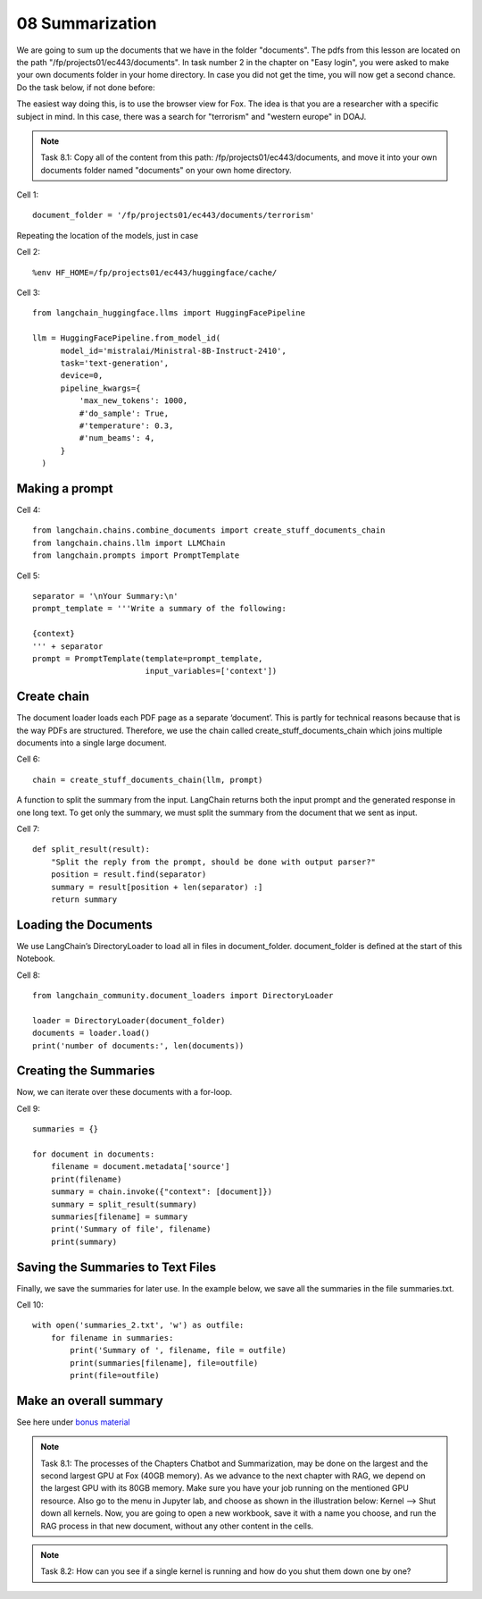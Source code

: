 .. _08_summarization:

08 Summarization
==================
We are going to sum up the documents that we have in the folder "documents". The pdfs from this lesson are located on the path "/fp/projects01/ec443/documents". In task number 2 in the chapter on "Easy login", you were asked to make your own documents folder in your home directory. In case you did not get the time, you will now get a second chance. Do the task below, if not done before:

.. image:: fox_dokument.png

The easiest way doing this, is to use the browser view for Fox. The idea is that you are a researcher with a specific subject in mind. In this case, there was a search for "terrorism" and "western europe" in DOAJ.



.. note::
  Task 8.1: Copy all of the content from this path: /fp/projects01/ec443/documents, and move it into your own documents folder named "documents" on your own home directory.

Cell 1::

  document_folder = '/fp/projects01/ec443/documents/terrorism'

Repeating the location of the models, just in case

Cell 2::

  %env HF_HOME=/fp/projects01/ec443/huggingface/cache/

Cell 3::

  from langchain_huggingface.llms import HuggingFacePipeline
  
  llm = HuggingFacePipeline.from_model_id(
        model_id='mistralai/Ministral-8B-Instruct-2410',
        task='text-generation',
        device=0,
        pipeline_kwargs={
            'max_new_tokens': 1000,
            #'do_sample': True,
            #'temperature': 0.3,
            #'num_beams': 4,
        }
    )

Making a prompt
---------------

Cell 4::

  from langchain.chains.combine_documents import create_stuff_documents_chain
  from langchain.chains.llm import LLMChain
  from langchain.prompts import PromptTemplate

Cell 5::
  
  separator = '\nYour Summary:\n'
  prompt_template = '''Write a summary of the following:
  
  {context}
  ''' + separator
  prompt = PromptTemplate(template=prompt_template,
                          input_variables=['context'])

Create chain
-------------
The document loader loads each PDF page as a separate ‘document’. This is partly for technical reasons because that is the way PDFs are structured. Therefore, we use the chain called create_stuff_documents_chain which joins multiple documents into a single large document.

Cell 6::

  chain = create_stuff_documents_chain(llm, prompt)


A function to split the summary from the input. LangChain returns both the input prompt and the generated response in one long text. To get only the summary, we must split the summary from the document that we sent as input.

Cell 7::

  def split_result(result):
      "Split the reply from the prompt, should be done with output parser?"
      position = result.find(separator)
      summary = result[position + len(separator) :]
      return summary

Loading the Documents
----------------------
We use LangChain’s DirectoryLoader to load all in files in document_folder. document_folder is defined at the start of this Notebook.

Cell 8::

  from langchain_community.document_loaders import DirectoryLoader
  
  loader = DirectoryLoader(document_folder)
  documents = loader.load()
  print('number of documents:', len(documents))


Creating the Summaries
------------------------
Now, we can iterate over these documents with a for-loop.

Cell 9::
  
  summaries = {}
  
  for document in documents:
      filename = document.metadata['source']
      print(filename)
      summary = chain.invoke({"context": [document]})
      summary = split_result(summary)
      summaries[filename] = summary
      print('Summary of file', filename)
      print(summary)


Saving the Summaries to Text Files
------------------------------------
Finally, we save the summaries for later use. In the example below, we save all the summaries in the file summaries.txt.

Cell 10::
  
  with open('summaries_2.txt', 'w') as outfile:
      for filename in summaries:
          print('Summary of ', filename, file = outfile)
          print(summaries[filename], file=outfile)
          print(file=outfile)


Make an overall summary
------------------------
See here under `bonus material <https://uio-library.github.io/LLM-course/3_summarizing.html>`_


.. note::

  Task 8.1: The processes of the Chapters Chatbot and Summarization, may be done on the largest and the second largest GPU at Fox (40GB memory). As we advance to the next chapter with RAG, we depend on the largest GPU with its 80GB memory. Make sure you have your job running on the mentioned GPU resource. Also go to the menu in Jupyter lab, and choose as shown in the illustration below: Kernel --> Shut down all kernels. Now, you are going to open a new workbook, save it with a name you choose, and run the RAG process in that new document, without any other content in the cells.

.. image:: shut_kernel.png

.. note::

  Task 8.2: How can you see if a single kernel is running and how do you shut them down one by one?
